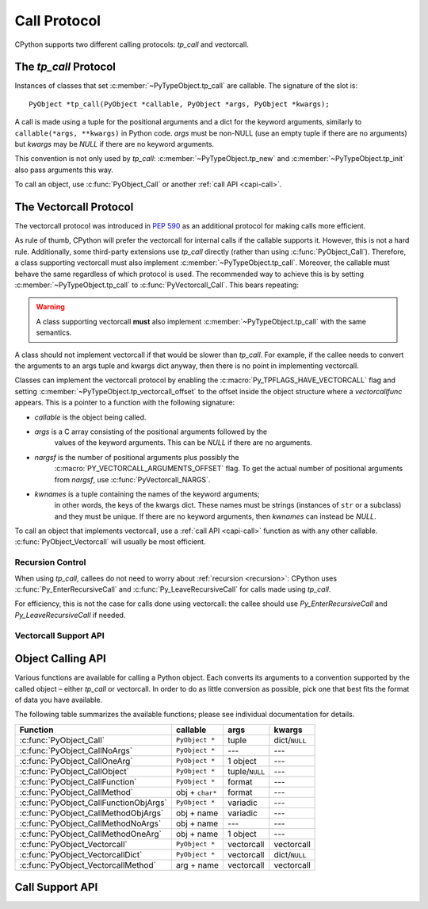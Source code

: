 .. highlight:: c

.. _call:

Call Protocol
=============

CPython supports two different calling protocols:
*tp_call* and vectorcall.

The *tp_call* Protocol
----------------------

Instances of classes that set :c:member:`~PyTypeObject.tp_call` are callable.
The signature of the slot is::

    PyObject *tp_call(PyObject *callable, PyObject *args, PyObject *kwargs);

A call is made using a tuple for the positional arguments
and a dict for the keyword arguments, similarly to
``callable(*args, **kwargs)`` in Python code.
*args* must be non-NULL (use an empty tuple if there are no arguments)
but *kwargs* may be *NULL* if there are no keyword arguments.

This convention is not only used by *tp_call*:
:c:member:`~PyTypeObject.tp_new` and :c:member:`~PyTypeObject.tp_init`
also pass arguments this way.

To call an object, use :c:func:`PyObject_Call` or another
:ref:`call API <capi-call>`.


.. _vectorcall:

The Vectorcall Protocol
-----------------------

.. versionadded:: 3.9

The vectorcall protocol was introduced in :pep:`590` as an additional protocol
for making calls more efficient.

As rule of thumb, CPython will prefer the vectorcall for internal calls
if the callable supports it. However, this is not a hard rule.
Additionally, some third-party extensions use *tp_call* directly
(rather than using :c:func:`PyObject_Call`).
Therefore, a class supporting vectorcall must also implement
:c:member:`~PyTypeObject.tp_call`.
Moreover, the callable must behave the same
regardless of which protocol is used.
The recommended way to achieve this is by setting
:c:member:`~PyTypeObject.tp_call` to :c:func:`PyVectorcall_Call`.
This bears repeating:

.. warning::

   A class supporting vectorcall **must** also implement
   :c:member:`~PyTypeObject.tp_call` with the same semantics.

.. versionchanged:: 3.12

   The :c:macro:`Py_TPFLAGS_HAVE_VECTORCALL` flag is now removed from a class
   when the class's :py:meth:`~object.__call__` method is reassigned.
   (This internally sets :c:member:`~PyTypeObject.tp_call` only, and thus
   may make it behave differently than the vectorcall function.)
   In earlier Python versions, vectorcall should only be used with
   :c:macro:`immutable <Py_TPFLAGS_IMMUTABLETYPE>` or static types.

A class should not implement vectorcall if that would be slower
than *tp_call*. For example, if the callee needs to convert
the arguments to an args tuple and kwargs dict anyway, then there is no point
in implementing vectorcall.

Classes can implement the vectorcall protocol by enabling the
:c:macro:`Py_TPFLAGS_HAVE_VECTORCALL` flag and setting
:c:member:`~PyTypeObject.tp_vectorcall_offset` to the offset inside the
object structure where a *vectorcallfunc* appears.
This is a pointer to a function with the following signature:

.. c:type:: PyObject *(*vectorcallfunc)(PyObject *callable, PyObject *const *args, size_t nargsf, PyObject *kwnames)

- *callable* is the object being called.
- *args* is a C array consisting of the positional arguments followed by the
   values of the keyword arguments.
   This can be *NULL* if there are no arguments.
- *nargsf* is the number of positional arguments plus possibly the
   :c:macro:`PY_VECTORCALL_ARGUMENTS_OFFSET` flag.
   To get the actual number of positional arguments from *nargsf*,
   use :c:func:`PyVectorcall_NARGS`.
- *kwnames* is a tuple containing the names of the keyword arguments;
   in other words, the keys of the kwargs dict.
   These names must be strings (instances of ``str`` or a subclass)
   and they must be unique.
   If there are no keyword arguments, then *kwnames* can instead be *NULL*.

.. c:macro:: PY_VECTORCALL_ARGUMENTS_OFFSET

   If this flag is set in a vectorcall *nargsf* argument, the callee is allowed
   to temporarily change ``args[-1]``. In other words, *args* points to
   argument 1 (not 0) in the allocated vector.
   The callee must restore the value of ``args[-1]`` before returning.

   For :c:func:`PyObject_VectorcallMethod`, this flag means instead that
   ``args[0]`` may be changed.

   Whenever they can do so cheaply (without additional allocation), callers
   are encouraged to use :c:macro:`PY_VECTORCALL_ARGUMENTS_OFFSET`.
   Doing so will allow callables such as bound methods to make their onward
   calls (which include a prepended *self* argument) very efficiently.

To call an object that implements vectorcall, use a :ref:`call API <capi-call>`
function as with any other callable.
:c:func:`PyObject_Vectorcall` will usually be most efficient.


Recursion Control
.................

When using *tp_call*, callees do not need to worry about
:ref:`recursion <recursion>`: CPython uses
:c:func:`Py_EnterRecursiveCall` and :c:func:`Py_LeaveRecursiveCall`
for calls made using *tp_call*.

For efficiency, this is not the case for calls done using vectorcall:
the callee should use *Py_EnterRecursiveCall* and *Py_LeaveRecursiveCall*
if needed.


Vectorcall Support API
......................

.. c:function:: Py_ssize_t PyVectorcall_NARGS(size_t nargsf)

   Given a vectorcall *nargsf* argument, return the actual number of
   arguments.
   Currently equivalent to::

      (Py_ssize_t)(nargsf & ~PY_VECTORCALL_ARGUMENTS_OFFSET)

   However, the function ``PyVectorcall_NARGS`` should be used to allow
   for future extensions.

   .. versionadded:: 3.8

.. c:function:: vectorcallfunc PyVectorcall_Function(PyObject *op)

   If *op* does not support the vectorcall protocol (either because the type
   does not or because the specific instance does not), return *NULL*.
   Otherwise, return the vectorcall function pointer stored in *op*.
   This function never raises an exception.

   This is mostly useful to check whether or not *op* supports vectorcall,
   which can be done by checking ``PyVectorcall_Function(op) != NULL``.

   .. versionadded:: 3.8

.. c:function:: PyObject* PyVectorcall_Call(PyObject *callable, PyObject *tuple, PyObject *dict)

   Call *callable*'s :c:type:`vectorcallfunc` with positional and keyword
   arguments given in a tuple and dict, respectively.

   This is a specialized function, intended to be put in the
   :c:member:`~PyTypeObject.tp_call` slot or be used in an implementation of ``tp_call``.
   It does not check the :c:macro:`Py_TPFLAGS_HAVE_VECTORCALL` flag
   and it does not fall back to ``tp_call``.

   .. versionadded:: 3.8


.. _capi-call:

Object Calling API
------------------

Various functions are available for calling a Python object.
Each converts its arguments to a convention supported by the called object –
either *tp_call* or vectorcall.
In order to do as little conversion as possible, pick one that best fits
the format of data you have available.

The following table summarizes the available functions;
please see individual documentation for details.

+------------------------------------------+------------------+--------------------+---------------+
| Function                                 | callable         | args               | kwargs        |
+==========================================+==================+====================+===============+
| :c:func:`PyObject_Call`                  | ``PyObject *``   | tuple              | dict/``NULL`` |
+------------------------------------------+------------------+--------------------+---------------+
| :c:func:`PyObject_CallNoArgs`            | ``PyObject *``   | ---                | ---           |
+------------------------------------------+------------------+--------------------+---------------+
| :c:func:`PyObject_CallOneArg`            | ``PyObject *``   | 1 object           | ---           |
+------------------------------------------+------------------+--------------------+---------------+
| :c:func:`PyObject_CallObject`            | ``PyObject *``   | tuple/``NULL``     | ---           |
+------------------------------------------+------------------+--------------------+---------------+
| :c:func:`PyObject_CallFunction`          | ``PyObject *``   | format             | ---           |
+------------------------------------------+------------------+--------------------+---------------+
| :c:func:`PyObject_CallMethod`            | obj + ``char*``  | format             | ---           |
+------------------------------------------+------------------+--------------------+---------------+
| :c:func:`PyObject_CallFunctionObjArgs`   | ``PyObject *``   | variadic           | ---           |
+------------------------------------------+------------------+--------------------+---------------+
| :c:func:`PyObject_CallMethodObjArgs`     | obj + name       | variadic           | ---           |
+------------------------------------------+------------------+--------------------+---------------+
| :c:func:`PyObject_CallMethodNoArgs`      | obj + name       | ---                | ---           |
+------------------------------------------+------------------+--------------------+---------------+
| :c:func:`PyObject_CallMethodOneArg`      | obj + name       | 1 object           | ---           |
+------------------------------------------+------------------+--------------------+---------------+
| :c:func:`PyObject_Vectorcall`            | ``PyObject *``   | vectorcall         | vectorcall    |
+------------------------------------------+------------------+--------------------+---------------+
| :c:func:`PyObject_VectorcallDict`        | ``PyObject *``   | vectorcall         | dict/``NULL`` |
+------------------------------------------+------------------+--------------------+---------------+
| :c:func:`PyObject_VectorcallMethod`      | arg + name       | vectorcall         | vectorcall    |
+------------------------------------------+------------------+--------------------+---------------+


.. c:function:: PyObject* PyObject_Call(PyObject *callable, PyObject *args, PyObject *kwargs)

   Call a callable Python object *callable*, with arguments given by the
   tuple *args*, and named arguments given by the dictionary *kwargs*.

   *args* must not be *NULL*; use an empty tuple if no arguments are needed.
   If no named arguments are needed, *kwargs* can be *NULL*.

   Return the result of the call on success, or raise an exception and return
   *NULL* on failure.

   This is the equivalent of the Python expression:
   ``callable(*args, **kwargs)``.


.. c:function:: PyObject* PyObject_CallNoArgs(PyObject *callable)

   Call a callable Python object *callable* without any arguments. It is the
   most efficient way to call a callable Python object without any argument.

   Return the result of the call on success, or raise an exception and return
   *NULL* on failure.

   .. versionadded:: 3.9


.. c:function:: PyObject* PyObject_CallOneArg(PyObject *callable, PyObject *arg)

   Call a callable Python object *callable* with exactly 1 positional argument
   *arg* and no keyword arguments.

   Return the result of the call on success, or raise an exception and return
   *NULL* on failure.

   .. versionadded:: 3.9


.. c:function:: PyObject* PyObject_CallObject(PyObject *callable, PyObject *args)

   Call a callable Python object *callable*, with arguments given by the
   tuple *args*.  If no arguments are needed, then *args* can be *NULL*.

   Return the result of the call on success, or raise an exception and return
   *NULL* on failure.

   This is the equivalent of the Python expression: ``callable(*args)``.


.. c:function:: PyObject* PyObject_CallFunction(PyObject *callable, const char *format, ...)

   Call a callable Python object *callable*, with a variable number of C arguments.
   The C arguments are described using a :c:func:`Py_BuildValue` style format
   string.  The format can be *NULL*, indicating that no arguments are provided.

   Return the result of the call on success, or raise an exception and return
   *NULL* on failure.

   This is the equivalent of the Python expression: ``callable(*args)``.

   Note that if you only pass :c:expr:`PyObject *` args,
   :c:func:`PyObject_CallFunctionObjArgs` is a faster alternative.

   .. versionchanged:: 3.4
      The type of *format* was changed from ``char *``.


.. c:function:: PyObject* PyObject_CallMethod(PyObject *obj, const char *name, const char *format, ...)

   Call the method named *name* of object *obj* with a variable number of C
   arguments.  The C arguments are described by a :c:func:`Py_BuildValue` format
   string that should produce a tuple.

   The format can be *NULL*, indicating that no arguments are provided.

   Return the result of the call on success, or raise an exception and return
   *NULL* on failure.

   This is the equivalent of the Python expression:
   ``obj.name(arg1, arg2, ...)``.

   Note that if you only pass :c:expr:`PyObject *` args,
   :c:func:`PyObject_CallMethodObjArgs` is a faster alternative.

   .. versionchanged:: 3.4
      The types of *name* and *format* were changed from ``char *``.


.. c:function:: PyObject* PyObject_CallFunctionObjArgs(PyObject *callable, ...)

   Call a callable Python object *callable*, with a variable number of
   :c:expr:`PyObject *` arguments.  The arguments are provided as a variable number
   of parameters followed by *NULL*.

   Return the result of the call on success, or raise an exception and return
   *NULL* on failure.

   This is the equivalent of the Python expression:
   ``callable(arg1, arg2, ...)``.


.. c:function:: PyObject* PyObject_CallMethodObjArgs(PyObject *obj, PyObject *name, ...)

   Call a method of the Python object *obj*, where the name of the method is given as a
   Python string object in *name*.  It is called with a variable number of
   :c:expr:`PyObject *` arguments.  The arguments are provided as a variable number
   of parameters followed by *NULL*.

   Return the result of the call on success, or raise an exception and return
   *NULL* on failure.


.. c:function:: PyObject* PyObject_CallMethodNoArgs(PyObject *obj, PyObject *name)

   Call a method of the Python object *obj* without arguments,
   where the name of the method is given as a Python string object in *name*.

   Return the result of the call on success, or raise an exception and return
   *NULL* on failure.

   .. versionadded:: 3.9


.. c:function:: PyObject* PyObject_CallMethodOneArg(PyObject *obj, PyObject *name, PyObject *arg)

   Call a method of the Python object *obj* with a single positional argument
   *arg*, where the name of the method is given as a Python string object in
   *name*.

   Return the result of the call on success, or raise an exception and return
   *NULL* on failure.

   .. versionadded:: 3.9


.. c:function:: PyObject* PyObject_Vectorcall(PyObject *callable, PyObject *const *args, size_t nargsf, PyObject *kwnames)

   Call a callable Python object *callable*.
   The arguments are the same as for :c:type:`vectorcallfunc`.
   If *callable* supports vectorcall_, this directly calls
   the vectorcall function stored in *callable*.

   Return the result of the call on success, or raise an exception and return
   *NULL* on failure.

   .. versionadded:: 3.9

.. c:function:: PyObject* PyObject_VectorcallDict(PyObject *callable, PyObject *const *args, size_t nargsf, PyObject *kwdict)

   Call *callable* with positional arguments passed exactly as in the vectorcall_ protocol,
   but with keyword arguments passed as a dictionary *kwdict*.
   The *args* array contains only the positional arguments.

   Regardless of which protocol is used internally,
   a conversion of arguments needs to be done.
   Therefore, this function should only be used if the caller
   already has a dictionary ready to use for the keyword arguments,
   but not a tuple for the positional arguments.

   .. versionadded:: 3.9

.. c:function:: PyObject* PyObject_VectorcallMethod(PyObject *name, PyObject *const *args, size_t nargsf, PyObject *kwnames)

   Call a method using the vectorcall calling convention. The name of the method
   is given as a Python string *name*. The object whose method is called is
   *args[0]*, and the *args* array starting at *args[1]* represents the arguments
   of the call. There must be at least one positional argument.
   *nargsf* is the number of positional arguments including *args[0]*,
   plus :c:macro:`PY_VECTORCALL_ARGUMENTS_OFFSET` if the value of ``args[0]`` may
   temporarily be changed. Keyword arguments can be passed just like in
   :c:func:`PyObject_Vectorcall`.

   If the object has the :c:macro:`Py_TPFLAGS_METHOD_DESCRIPTOR` feature,
   this will call the unbound method object with the full
   *args* vector as arguments.

   Return the result of the call on success, or raise an exception and return
   *NULL* on failure.

   .. versionadded:: 3.9


Call Support API
----------------

.. c:function:: int PyCallable_Check(PyObject *o)

   Determine if the object *o* is callable.  Return ``1`` if the object is callable
   and ``0`` otherwise.  This function always succeeds.
